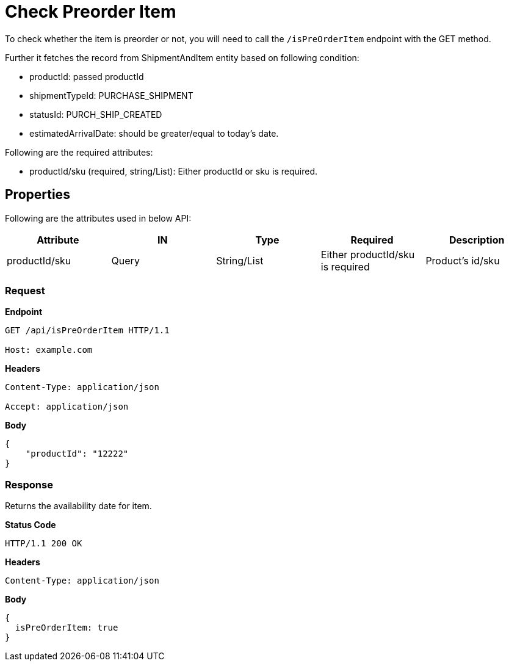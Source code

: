 = Check Preorder Item

To check whether the item is preorder or not, you will need to call the `/isPreOrderItem` endpoint with the GET method.

Further it fetches the record from ShipmentAndItem entity based on following condition:

* productId: passed productId
* shipmentTypeId: PURCHASE_SHIPMENT
* statusId: PURCH_SHIP_CREATED
* estimatedArrivalDate: should be greater/equal to today's date.

.Following are the required attributes:

- productId/sku (required, string/List): Either productId or sku is required.

== Properties
Following are the attributes used in below API:
[width="100%", cols="5" options="header"]
|=======
|Attribute |IN |Type |Required |Description
|productId/sku |Query|String/List |Either productId/sku is required |Product's id/sku
|=======

=== *Request*
*Endpoint*
----
GET /api/isPreOrderItem HTTP/1.1

Host: example.com
----
*Headers*
----
Content-Type: application/json

Accept: application/json
----
*Body*
[source, json]
----------------------------------------------------------------
{
    "productId": "12222"
}
----------------------------------------------------------------
=== *Response*
Returns the availability date for item.

*Status Code*
----
HTTP/1.1 200 OK
----

*Headers*
----
Content-Type: application/json
----
*Body*
[source, json]
----------------------------------------------------------------
{
  isPreOrderItem: true
}
----------------------------------------------------------------
